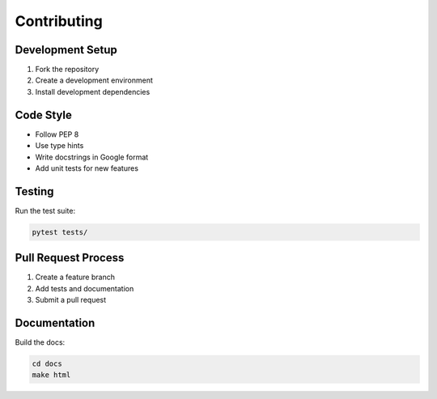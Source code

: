 Contributing
============

Development Setup
---------------

1. Fork the repository
2. Create a development environment
3. Install development dependencies

Code Style
---------

- Follow PEP 8
- Use type hints
- Write docstrings in Google format
- Add unit tests for new features

Testing
-------

Run the test suite:

.. code-block:: bash

   pytest tests/

Pull Request Process
------------------

1. Create a feature branch
2. Add tests and documentation
3. Submit a pull request

Documentation
------------

Build the docs:

.. code-block:: bash

   cd docs
   make html
